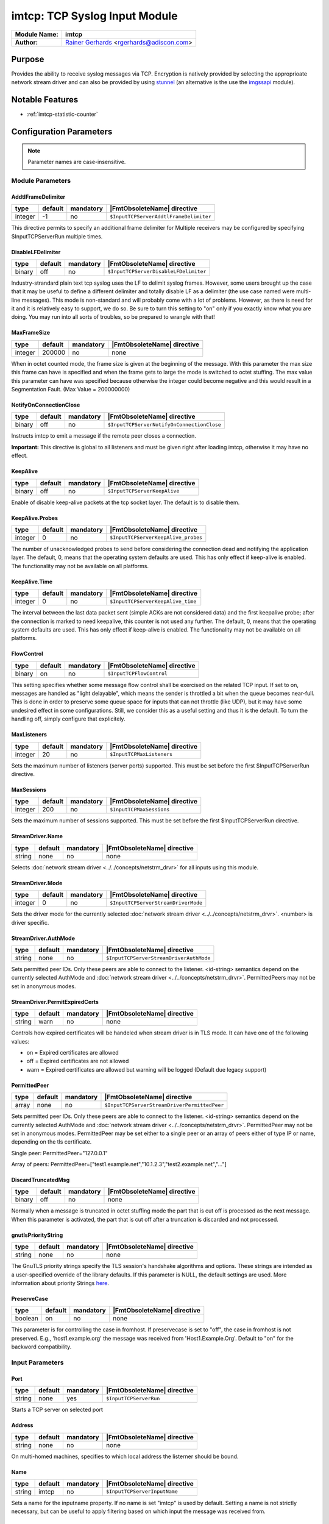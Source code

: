******************************
imtcp: TCP Syslog Input Module
******************************

===========================  ===========================================================================
**Module Name:**             **imtcp**
**Author:**                  `Rainer Gerhards <https://rainer.gerhards.net/>`_ <rgerhards@adiscon.com>
===========================  ===========================================================================


Purpose
=======

Provides the ability to receive syslog messages via TCP. Encryption is
natively provided by selecting the approprioate network stream driver
and can also be provided by using `stunnel <rsyslog_stunnel.html>`_ (an
alternative is the use the `imgssapi <imgssapi.html>`_ module).


Notable Features
================

- :ref:`imtcp-statistic-counter`


Configuration Parameters
========================

.. note::

   Parameter names are case-insensitive.


Module Parameters
-----------------

AddtlFrameDelimiter
^^^^^^^^^^^^^^^^^^^

.. csv-table::
   :header: "type", "default", "mandatory", "|FmtObsoleteName| directive"
   :widths: auto
   :class: parameter-table

   "integer", "-1", "no", "``$InputTCPServerAddtlFrameDelimiter``"

.. versionadded:: 4.3.1

This directive permits to specify an additional frame delimiter for
Multiple receivers may be configured by specifying $InputTCPServerRun
multiple times.


DisableLFDelimiter
^^^^^^^^^^^^^^^^^^

.. csv-table::
   :header: "type", "default", "mandatory", "|FmtObsoleteName| directive"
   :widths: auto
   :class: parameter-table

   "binary", "off", "no", "``$InputTCPServerDisableLFDelimiter``"

Industry-strandard plain text tcp syslog uses the LF to delimit
syslog frames. However, some users brought up the case that it may be
useful to define a different delimiter and totally disable LF as a
delimiter (the use case named were multi-line messages). This mode is
non-standard and will probably come with a lot of problems. However,
as there is need for it and it is relatively easy to support, we do
so. Be sure to turn this setting to "on" only if you exactly know
what you are doing. You may run into all sorts of troubles, so be
prepared to wrangle with that!


MaxFrameSize
^^^^^^^^^^^^

.. csv-table::
   :header: "type", "default", "mandatory", "|FmtObsoleteName| directive"
   :widths: auto
   :class: parameter-table

   "integer", "200000", "no", "none"

When in octet counted mode, the frame size is given at the beginning
of the message. With this parameter the max size this frame can have
is specified and when the frame gets to large the mode is switched to
octet stuffing.
The max value this parameter can have was specified because otherwise
the integer could become negative and this would result in a
Segmentation Fault. (Max Value = 200000000)


NotifyOnConnectionClose
^^^^^^^^^^^^^^^^^^^^^^^

.. csv-table::
   :header: "type", "default", "mandatory", "|FmtObsoleteName| directive"
   :widths: auto
   :class: parameter-table

   "binary", "off", "no", "``$InputTCPServerNotifyOnConnectionClose``"

Instructs imtcp to emit a message if the remote peer closes a
connection.

**Important:** This directive is global to all listeners and must be
given right after loading imtcp, otherwise it may have no effect.


KeepAlive
^^^^^^^^^

.. csv-table::
   :header: "type", "default", "mandatory", "|FmtObsoleteName| directive"
   :widths: auto
   :class: parameter-table

   "binary", "off", "no", "``$InputTCPServerKeepAlive``"

Enable of disable keep-alive packets at the tcp socket layer. The
default is to disable them.


KeepAlive.Probes
^^^^^^^^^^^^^^^^

.. csv-table::
   :header: "type", "default", "mandatory", "|FmtObsoleteName| directive"
   :widths: auto
   :class: parameter-table

   "integer", "0", "no", "``$InputTCPServerKeepAlive_probes``"

The number of unacknowledged probes to send before considering the
connection dead and notifying the application layer. The default, 0,
means that the operating system defaults are used. This has only
effect if keep-alive is enabled. The functionality may not be
available on all platforms.


KeepAlive.Time
^^^^^^^^^^^^^^

.. csv-table::
   :header: "type", "default", "mandatory", "|FmtObsoleteName| directive"
   :widths: auto
   :class: parameter-table

   "integer", "0", "no", "``$InputTCPServerKeepAlive_time``"

The interval between the last data packet sent (simple ACKs are not
considered data) and the first keepalive probe; after the connection
is marked to need keepalive, this counter is not used any further.
The default, 0, means that the operating system defaults are used.
This has only effect if keep-alive is enabled. The functionality may
not be available on all platforms.


FlowControl
^^^^^^^^^^^

.. csv-table::
   :header: "type", "default", "mandatory", "|FmtObsoleteName| directive"
   :widths: auto
   :class: parameter-table

   "binary", "on", "no", "``$InputTCPFlowControl``"

This setting specifies whether some message flow control shall be
exercised on the related TCP input. If set to on, messages are
handled as "light delayable", which means the sender is throttled a
bit when the queue becomes near-full. This is done in order to
preserve some queue space for inputs that can not throttle (like
UDP), but it may have some undesired effect in some configurations.
Still, we consider this as a useful setting and thus it is the
default. To turn the handling off, simply configure that explicitely.


MaxListeners
^^^^^^^^^^^^

.. csv-table::
   :header: "type", "default", "mandatory", "|FmtObsoleteName| directive"
   :widths: auto
   :class: parameter-table

   "integer", "20", "no", "``$InputTCPMaxListeners``"

Sets the maximum number of listeners (server ports) supported.
This must be set before the first $InputTCPServerRun directive.


MaxSessions
^^^^^^^^^^^

.. csv-table::
   :header: "type", "default", "mandatory", "|FmtObsoleteName| directive"
   :widths: auto
   :class: parameter-table

   "integer", "200", "no", "``$InputTCPMaxSessions``"

Sets the maximum number of sessions supported. This must be set
before the first $InputTCPServerRun directive.


StreamDriver.Name
^^^^^^^^^^^^^^^^^

.. csv-table::
   :header: "type", "default", "mandatory", "|FmtObsoleteName| directive"
   :widths: auto
   :class: parameter-table

   "string", "none", "no", "none"

Selects :doc:`network stream driver <../../concepts/netstrm_drvr>`
for all inputs using this module.


StreamDriver.Mode
^^^^^^^^^^^^^^^^^

.. csv-table::
   :header: "type", "default", "mandatory", "|FmtObsoleteName| directive"
   :widths: auto
   :class: parameter-table

   "integer", "0", "no", "``$InputTCPServerStreamDriverMode``"

Sets the driver mode for the currently selected
:doc:`network stream driver <../../concepts/netstrm_drvr>`.
<number> is driver specific.


StreamDriver.AuthMode
^^^^^^^^^^^^^^^^^^^^^

.. csv-table::
   :header: "type", "default", "mandatory", "|FmtObsoleteName| directive"
   :widths: auto
   :class: parameter-table

   "string", "none", "no", "``$InputTCPServerStreamDriverAuthMode``"

Sets permitted peer IDs. Only these peers are able to connect to
the listener. <id-string> semantics depend on the currently
selected AuthMode and
:doc:`network stream driver <../../concepts/netstrm_drvr>`.
PermittedPeers may not be set in anonymous modes.


StreamDriver.PermitExpiredCerts
^^^^^^^^^^^^^^^^^^^^^^^^^^^^^^^

.. csv-table::
   :header: "type", "default", "mandatory", "|FmtObsoleteName| directive"
   :widths: auto
   :class: parameter-table

   "string", "warn", "no", "none"

Controls how expired certificates will be handeled when stream driver is in TLS mode.
It can have one of the following values:

-  on = Expired certificates are allowed

-  off = Expired certificates are not allowed

-  warn = Expired certificates are allowed but warning will be logged (Default due legacy support)


PermittedPeer
^^^^^^^^^^^^^

.. csv-table::
   :header: "type", "default", "mandatory", "|FmtObsoleteName| directive"
   :widths: auto
   :class: parameter-table

   "array", "none", "no", "``$InputTCPServerStreamDriverPermittedPeer``"

Sets permitted peer IDs. Only these peers are able to connect to
the listener. <id-string> semantics depend on the currently
selected AuthMode and
:doc:`network stream driver <../../concepts/netstrm_drvr>`.
PermittedPeer may not be set in anonymous modes. PermittedPeer may
be set either to a single peer or an array of peers either of type
IP or name, depending on the tls certificate.

Single peer:
PermittedPeer="127.0.0.1"

Array of peers:
PermittedPeer=["test1.example.net","10.1.2.3","test2.example.net","..."]


DiscardTruncatedMsg
^^^^^^^^^^^^^^^^^^^

.. csv-table::
   :header: "type", "default", "mandatory", "|FmtObsoleteName| directive"
   :widths: auto
   :class: parameter-table

   "binary", "off", "no", "none"

Normally when a message is truncated in octet stuffing mode the part that
is cut off is processed as the next message. When this parameter is activated,
the part that is cut off after a truncation is discarded and not processed.


gnutlsPriorityString
^^^^^^^^^^^^^^^^^^^^

.. csv-table::
   :header: "type", "default", "mandatory", "|FmtObsoleteName| directive"
   :widths: auto
   :class: parameter-table

   "string", "none", "no", "none"

.. versionadded:: 8.29.0

The GnuTLS priority strings specify the TLS session's handshake algorithms and
options. These strings are intended as a user-specified override of the library
defaults. If this parameter is NULL, the default settings are used. More
information about priority Strings
`here <https://gnutls.org/manual/html_node/Priority-Strings.html>`_.


PreserveCase
^^^^^^^^^^^^

.. csv-table::
   :header: "type", "default", "mandatory", "|FmtObsoleteName| directive"
   :widths: auto
   :class: parameter-table

   "boolean", "on", "no", "none"

.. versionadded:: 8.37.0

This parameter is for controlling the case in fromhost.  If preservecase is set to "off", the case in fromhost is not preserved.  E.g., 'host1.example.org' the message was received from 'Host1.Example.Org'.  Default to "on" for the backword compatibility.


Input Parameters
----------------

Port
^^^^

.. csv-table::
   :header: "type", "default", "mandatory", "|FmtObsoleteName| directive"
   :widths: auto
   :class: parameter-table

   "string", "none", "yes", "``$InputTCPServerRun``"

Starts a TCP server on selected port


Address
^^^^^^^

.. csv-table::
   :header: "type", "default", "mandatory", "|FmtObsoleteName| directive"
   :widths: auto
   :class: parameter-table

   "string", "none", "no", "none"

On multi-homed machines, specifies to which local address the
listerner should be bound.


Name
^^^^

.. csv-table::
   :header: "type", "default", "mandatory", "|FmtObsoleteName| directive"
   :widths: auto
   :class: parameter-table

   "string", "imtcp", "no", "``$InputTCPServerInputName``"

Sets a name for the inputname property. If no name is set "imtcp" is
used by default. Setting a name is not strictly necessary, but can be
useful to apply filtering based on which input the message was
received from.


Ruleset
^^^^^^^

.. csv-table::
   :header: "type", "default", "mandatory", "|FmtObsoleteName| directive"
   :widths: auto
   :class: parameter-table

   "string", "none", "no", "``$InputTCPServerBindRuleset``"

Binds the listener to a specific :doc:`ruleset <../../concepts/multi_ruleset>`.


SupportOctetCountedFraming
^^^^^^^^^^^^^^^^^^^^^^^^^^

.. csv-table::
   :header: "type", "default", "mandatory", "|FmtObsoleteName| directive"
   :widths: auto
   :class: parameter-table

   "binary", "on", "no", "``$InputTCPSupportOctetCountedFraming``"

If set to "on", the legacy octed-counted framing (similar to RFC5425
framing) is activated. This should be left unchanged until you know
very well what you do. It may be useful to turn it off, if you know
this framing is not used and some senders emit multi-line messages
into the message stream.


RateLimit.Interval
^^^^^^^^^^^^^^^^^^

.. csv-table::
   :header: "type", "default", "mandatory", "|FmtObsoleteName| directive"
   :widths: auto
   :class: parameter-table

   "integer", "0", "no", "none"

Specifies the rate-limiting interval in seconds. Default value is 0,
which turns off rate limiting. Set it to a number of seconds (5
recommended) to activate rate-limiting.


RateLimit.Burst
^^^^^^^^^^^^^^^

.. csv-table::
   :header: "type", "default", "mandatory", "|FmtObsoleteName| directive"
   :widths: auto
   :class: parameter-table

   "integer", "10000", "no", "none"

Specifies the rate-limiting burst in number of messages. Default is
10,000.


listenPortFileName
^^^^^^^^^^^^^^^^^^

.. csv-table::
   :header: "type", "default", "mandatory", "|FmtObsoleteName| directive"
   :widths: auto
   :class: parameter-table

   "string", "none", "no", "none"

.. versionadded:: 8.38.0

With this parameter you can specify the name for a file. In this file the
port, imtcp is connected to, will be written.
This parameter was introduced because the testbench works with dynamic ports.

.. note::

   If this parameter is set, 0 will be accepted as the port. Otherwise it
   is automatically changed to port 514



.. _imtcp-statistic-counter:

Statistic Counter
=================

This plugin maintains :doc:`statistics <../rsyslog_statistic_counter>` for each listener. The statistic is named
after the given input name (or "imtcp" if none is configured), followed by
the listener port in parenthesis. For example, the counter for a listener
on port 514 with no set name is called "imtcp(514)".

The following properties are maintained for each listener:

-  **submitted** - total number of messages submitted for processing since startup


Caveats/Known Bugs
==================

-  module always binds to all interfaces
-  can not be loaded together with `imgssapi <imgssapi.html>`_ (which
   includes the functionality of imtcp)


Examples
========

Example 1
---------

This sets up a TCP server on port 514 and permits it to accept up to 500
connections:

.. code-block:: none

   module(load="imtcp" MaxSessions="500")
   input(type="imtcp" port="514")


Note that the global parameters (here: max sessions) need to be set when
the module is loaded. Otherwise, the parameters will not apply.


Additional Resources
====================

- `rsyslog video tutorial on how to store remote messages in a separate file <http://www.rsyslog.com/howto-store-remote-messages-in-a-separate-file/>`_ (for legacy syntax, but you get the idea).

